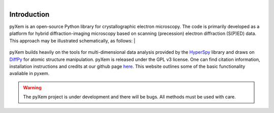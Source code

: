 .. pyxem documentation master file, created by
   sphinx-quickstart on Fri Sep 16 14:34:23 2016.
   You can adapt this file completely to your liking, but it should at least
   contain the root `toctree` directive.

.. figure:: images/forkme_right_orange_ff7600.png
    :align: right
    :target: https://github.com/pyxem/pyxem

Introduction
============

.. image:: https://travis-ci.org/pyxem/pyxem.svg?branch=master
    :target: https://travis-ci.org/pyxem/pyxem

.. image:: https://coveralls.io/repos/github/pyxem/pyxem/badge.svg?branch=master
    :target: https://coveralls.io/github/pyxem/pyxem?branch=master
    
pyXem is an open-source Python library for crystallographic electron microscopy.
The code is primarily developed as a platform for hybrid diffraction-imaging
microscopy based on scanning (precession) electron diffraction (S(P)ED) data.
This approach may be illustrated schematically, as follows:
|

.. figure:: images/sped_scheme.png
   :align: center
   :width: 600

pyXem builds heavily on the tools for multi-dimensional data analysis provided
by the `HyperSpy <http://hyperspy.org>`__ library and draws on `DiffPy <http://diffpy.org>`__ 
for atomic structure manipulation. pyXem is released under the GPL v3 license. One can find citation information, installation instructions and credits at our github page `here <https://github.com/pyxem/pyxem>`__. This website outlines some of the basic functionality avaliable in pyxem.

.. warning::

    The pyXem project is under development and there will be bugs. All methods must be used with care.
